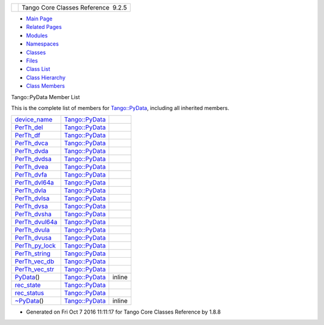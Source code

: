 +----------+---------------------------------------+
| |Logo|   | Tango Core Classes Reference  9.2.5   |
+----------+---------------------------------------+

-  `Main Page <../../index.html>`__
-  `Related Pages <../../pages.html>`__
-  `Modules <../../modules.html>`__
-  `Namespaces <../../namespaces.html>`__
-  `Classes <../../annotated.html>`__
-  `Files <../../files.html>`__

-  `Class List <../../annotated.html>`__
-  `Class Hierarchy <../../inherits.html>`__
-  `Class Members <../../functions.html>`__

Tango::PyData Member List

This is the complete list of members for
`Tango::PyData <../../d5/d7d/classTango_1_1PyData.html>`__, including
all inherited members.

+--------------------------------------------------------------------------------------------------+--------------------------------------------------------------+----------+
| `device\_name <../../d5/d7d/classTango_1_1PyData.html#ac771fa07a83093d3adffd83a69394481>`__      | `Tango::PyData <../../d5/d7d/classTango_1_1PyData.html>`__   |          |
+--------------------------------------------------------------------------------------------------+--------------------------------------------------------------+----------+
| `PerTh\_del <../../d5/d7d/classTango_1_1PyData.html#aa6fdaf75321c1c9b3a819c732046ab91>`__        | `Tango::PyData <../../d5/d7d/classTango_1_1PyData.html>`__   |          |
+--------------------------------------------------------------------------------------------------+--------------------------------------------------------------+----------+
| `PerTh\_df <../../d5/d7d/classTango_1_1PyData.html#a2032805b8c84d1bc82263b5877673a42>`__         | `Tango::PyData <../../d5/d7d/classTango_1_1PyData.html>`__   |          |
+--------------------------------------------------------------------------------------------------+--------------------------------------------------------------+----------+
| `PerTh\_dvca <../../d5/d7d/classTango_1_1PyData.html#ab43581a61e37c52df1c464e262d280d2>`__       | `Tango::PyData <../../d5/d7d/classTango_1_1PyData.html>`__   |          |
+--------------------------------------------------------------------------------------------------+--------------------------------------------------------------+----------+
| `PerTh\_dvda <../../d5/d7d/classTango_1_1PyData.html#a17b084256b71d8a61f3e95cb080d33e6>`__       | `Tango::PyData <../../d5/d7d/classTango_1_1PyData.html>`__   |          |
+--------------------------------------------------------------------------------------------------+--------------------------------------------------------------+----------+
| `PerTh\_dvdsa <../../d5/d7d/classTango_1_1PyData.html#ad9842dd552c41ab0ffc28b4e95e93d55>`__      | `Tango::PyData <../../d5/d7d/classTango_1_1PyData.html>`__   |          |
+--------------------------------------------------------------------------------------------------+--------------------------------------------------------------+----------+
| `PerTh\_dvea <../../d5/d7d/classTango_1_1PyData.html#a98561b5e9c727034d4111e822172b4d8>`__       | `Tango::PyData <../../d5/d7d/classTango_1_1PyData.html>`__   |          |
+--------------------------------------------------------------------------------------------------+--------------------------------------------------------------+----------+
| `PerTh\_dvfa <../../d5/d7d/classTango_1_1PyData.html#a324a0e96fabfe4c1cf6d99ef3c5c1e75>`__       | `Tango::PyData <../../d5/d7d/classTango_1_1PyData.html>`__   |          |
+--------------------------------------------------------------------------------------------------+--------------------------------------------------------------+----------+
| `PerTh\_dvl64a <../../d5/d7d/classTango_1_1PyData.html#a703a851cbc4e192a9622527f068f32aa>`__     | `Tango::PyData <../../d5/d7d/classTango_1_1PyData.html>`__   |          |
+--------------------------------------------------------------------------------------------------+--------------------------------------------------------------+----------+
| `PerTh\_dvla <../../d5/d7d/classTango_1_1PyData.html#a0e12526319c05fa6aaf445484b536890>`__       | `Tango::PyData <../../d5/d7d/classTango_1_1PyData.html>`__   |          |
+--------------------------------------------------------------------------------------------------+--------------------------------------------------------------+----------+
| `PerTh\_dvlsa <../../d5/d7d/classTango_1_1PyData.html#a8f2867611bde6c2bac6b4101f5fde7c7>`__      | `Tango::PyData <../../d5/d7d/classTango_1_1PyData.html>`__   |          |
+--------------------------------------------------------------------------------------------------+--------------------------------------------------------------+----------+
| `PerTh\_dvsa <../../d5/d7d/classTango_1_1PyData.html#aa7f30e052ddcac7cb02cd6cd2548b4d3>`__       | `Tango::PyData <../../d5/d7d/classTango_1_1PyData.html>`__   |          |
+--------------------------------------------------------------------------------------------------+--------------------------------------------------------------+----------+
| `PerTh\_dvsha <../../d5/d7d/classTango_1_1PyData.html#a6ee5be64c90d940fc63c9bd8e191ca74>`__      | `Tango::PyData <../../d5/d7d/classTango_1_1PyData.html>`__   |          |
+--------------------------------------------------------------------------------------------------+--------------------------------------------------------------+----------+
| `PerTh\_dvul64a <../../d5/d7d/classTango_1_1PyData.html#a78aecea8ee48e0dee4995ef5c7a6abff>`__    | `Tango::PyData <../../d5/d7d/classTango_1_1PyData.html>`__   |          |
+--------------------------------------------------------------------------------------------------+--------------------------------------------------------------+----------+
| `PerTh\_dvula <../../d5/d7d/classTango_1_1PyData.html#a44206072acd001ca4070a193d23f1b9e>`__      | `Tango::PyData <../../d5/d7d/classTango_1_1PyData.html>`__   |          |
+--------------------------------------------------------------------------------------------------+--------------------------------------------------------------+----------+
| `PerTh\_dvusa <../../d5/d7d/classTango_1_1PyData.html#ac92beb98b5f4805a421fbc2e793faad6>`__      | `Tango::PyData <../../d5/d7d/classTango_1_1PyData.html>`__   |          |
+--------------------------------------------------------------------------------------------------+--------------------------------------------------------------+----------+
| `PerTh\_py\_lock <../../d5/d7d/classTango_1_1PyData.html#a2f4bcb08a5653dfc6137862aeaa3bce7>`__   | `Tango::PyData <../../d5/d7d/classTango_1_1PyData.html>`__   |          |
+--------------------------------------------------------------------------------------------------+--------------------------------------------------------------+----------+
| `PerTh\_string <../../d5/d7d/classTango_1_1PyData.html#a299e537d89784a8f94fd0bedcabf1a98>`__     | `Tango::PyData <../../d5/d7d/classTango_1_1PyData.html>`__   |          |
+--------------------------------------------------------------------------------------------------+--------------------------------------------------------------+----------+
| `PerTh\_vec\_db <../../d5/d7d/classTango_1_1PyData.html#aa2c3319a646452bf32bf337db2a39705>`__    | `Tango::PyData <../../d5/d7d/classTango_1_1PyData.html>`__   |          |
+--------------------------------------------------------------------------------------------------+--------------------------------------------------------------+----------+
| `PerTh\_vec\_str <../../d5/d7d/classTango_1_1PyData.html#a0827b0a384ed37aa2cdadd9f088ddeaa>`__   | `Tango::PyData <../../d5/d7d/classTango_1_1PyData.html>`__   |          |
+--------------------------------------------------------------------------------------------------+--------------------------------------------------------------+----------+
| `PyData <../../d5/d7d/classTango_1_1PyData.html#a98da570943af3fb4d9386850bb0ebc4c>`__\ ()        | `Tango::PyData <../../d5/d7d/classTango_1_1PyData.html>`__   | inline   |
+--------------------------------------------------------------------------------------------------+--------------------------------------------------------------+----------+
| `rec\_state <../../d5/d7d/classTango_1_1PyData.html#a5452838e669ec839234459d7db57bff3>`__        | `Tango::PyData <../../d5/d7d/classTango_1_1PyData.html>`__   |          |
+--------------------------------------------------------------------------------------------------+--------------------------------------------------------------+----------+
| `rec\_status <../../d5/d7d/classTango_1_1PyData.html#a047f79a4c3ba0ae4b6043026d31c2ca8>`__       | `Tango::PyData <../../d5/d7d/classTango_1_1PyData.html>`__   |          |
+--------------------------------------------------------------------------------------------------+--------------------------------------------------------------+----------+
| `~PyData <../../d5/d7d/classTango_1_1PyData.html#a9f0f9dd95a4133c2d94f7dd07013a1e1>`__\ ()       | `Tango::PyData <../../d5/d7d/classTango_1_1PyData.html>`__   | inline   |
+--------------------------------------------------------------------------------------------------+--------------------------------------------------------------+----------+

-  Generated on Fri Oct 7 2016 11:11:17 for Tango Core Classes Reference
   by |doxygen| 1.8.8

.. |Logo| image:: ../../logo.jpg
.. |doxygen| image:: ../../doxygen.png
   :target: http://www.doxygen.org/index.html
